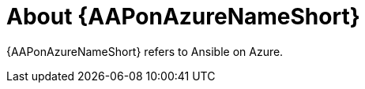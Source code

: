 ////
Base the file name and the ID on the module title. For example:
* file name: con-my-concept-module-a.adoc
* ID: [id="con-my-concept-module-a_{context}"]
* Title: = My concept module A
////

[id="con-about-aap-on-azure"]

= About {AAPonAzureNameShort}

[role="_abstract"]

{AAPonAzureNameShort} refers to Ansible on Azure.
